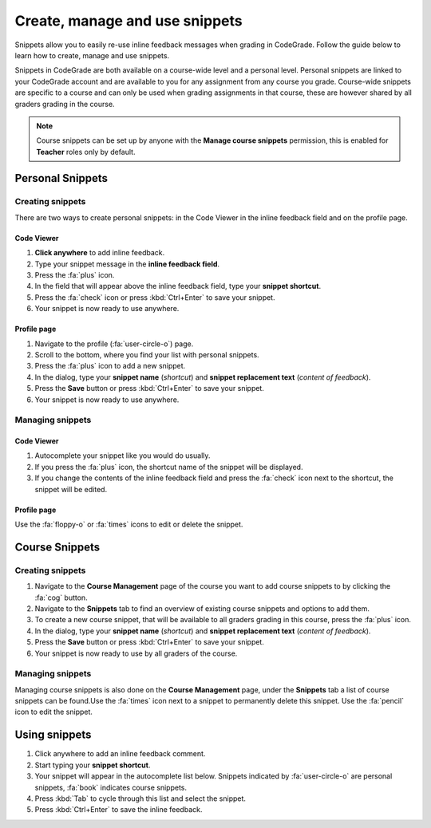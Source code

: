 Create, manage and use snippets
=====================================================

Snippets allow you to easily re-use inline feedback messages when grading in
CodeGrade. Follow the guide below to learn how to create, manage and use
snippets.

Snippets in CodeGrade are both available on a course-wide level and a personal
level. Personal snippets are linked to your CodeGrade account and are available
to you for any assignment from any course you grade. Course-wide snippets are
specific to a course and can only be used when grading assignments in that
course, these are however shared by all graders grading in the course.

.. note::

    Course snippets can be set up by anyone with the **Manage course snippets**
    permission, this is enabled for **Teacher** roles only by default.


Personal Snippets
++++++++++++++++++

Creating snippets
--------------------

There are two ways to create personal snippets: in the Code Viewer in
the inline feedback field and on the profile page.

Code Viewer
~~~~~~~~~~~~~~

1. **Click anywhere** to add inline feedback.

2. Type your snippet message in the **inline feedback field**.

3. Press the :fa:`plus` icon.

4. In the field that will appear above the inline feedback field, type your **snippet shortcut**.

5. Press the :fa:`check` icon or press :kbd:`Ctrl+Enter` to save your snippet.

6. Your snippet is now ready to use anywhere.

Profile page
~~~~~~~~~~~~~~~~

1. Navigate to the profile (:fa:`user-circle-o`) page.

2. Scroll to the bottom, where you find your list with personal snippets.

3. Press the :fa:`plus` icon to add a new snippet.

4. In the dialog, type your **snippet name** (*shortcut*) and **snippet replacement text** (*content of feedback*).

5. Press the **Save** button or press :kbd:`Ctrl+Enter` to save your snippet.

6. Your snippet is now ready to use anywhere.


Managing snippets
--------------------

Code Viewer
~~~~~~~~~~~~~~~

1. Autocomplete your snippet like you would do usually.

2. If you press the :fa:`plus` icon, the shortcut name of the snippet will be displayed.

3. If you change the contents of the inline feedback field and press the :fa:`check` icon next to the shortcut, the snippet will be edited.

Profile page
~~~~~~~~~~~~~~

Use the :fa:`floppy-o` or :fa:`times` icons to edit or delete the snippet.

Course Snippets
+++++++++++++++++
Creating snippets
--------------------

1. Navigate to the **Course Management** page of the course you want to add course snippets to by clicking the :fa:`cog` button.

2. Navigate to the **Snippets** tab to find an overview of existing course snippets and options to add them.

3. To create a new course snippet, that will be available to all graders grading in this course, press the  :fa:`plus` icon.

4. In the dialog, type your **snippet name** (*shortcut*) and **snippet replacement text** (*content of feedback*).

5. Press the **Save** button or press :kbd:`Ctrl+Enter` to save your snippet.

6. Your snippet is now ready to use by all graders of the course.

Managing snippets
--------------------

Managing course snippets is also done on the **Course Management** page, under
the **Snippets** tab a list of course snippets can be found.Use the :fa:`times`
icon next to a snippet to permanently delete this snippet.
Use the :fa:`pencil` icon to edit the snippet.

Using snippets
+++++++++++++++

1. Click anywhere to add an inline feedback comment.

2. Start typing your **snippet shortcut**.

3. Your snippet will appear in the autocomplete list below. Snippets indicated by :fa:`user-circle-o` are personal snippets, :fa:`book` indicates course snippets.

4. Press :kbd:`Tab` to cycle through this list and select the snippet.

5. Press :kbd:`Ctrl+Enter` to save the inline feedback.
